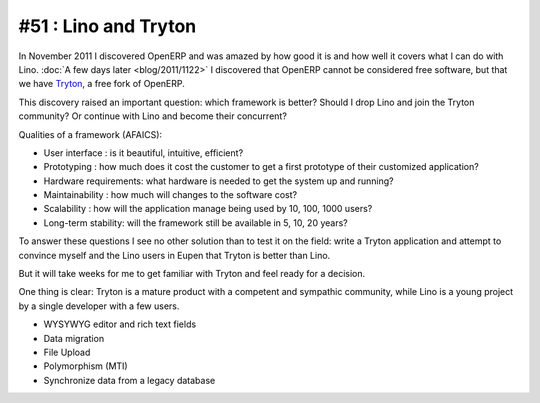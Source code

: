 =====================
#51 : Lino and Tryton
=====================

In November 2011 I discovered OpenERP and was amazed 
by how good it is and how well it covers what I can do 
with Lino.
:doc:`A few days later <blog/2011/1122>`
I discovered that OpenERP cannot be considered free software, 
but that we have `Tryton <http://www.tryton.org>`_, 
a free fork of OpenERP.

This discovery raised an important question:
which framework is better?
Should I drop Lino and join the Tryton community?
Or continue with Lino and become their concurrent?

Qualities of a framework (AFAICS):

- User interface : 
  is it beautiful, intuitive, efficient?

- Prototyping : 
  how much does it cost the customer to get a first prototype of 
  their customized application?
  
- Hardware requirements:
  what hardware is needed to get the system up and running?
  
- Maintainability : 
  how much will changes to the software cost?
  
- Scalability :
  how will the application manage being used by 10, 100, 1000 users?

- Long-term stability:
  will the framework still be available in 5, 10, 20 years?

To answer these questions I see no other solution 
than to test it on the field: write a Tryton
application and attempt to convince myself 
and the Lino users in Eupen that Tryton is better than Lino.

But it will take weeks for me to get familiar with Tryton
and feel ready for a decision.

One thing is clear: 
Tryton is a mature product with a competent and sympathic community, 
while Lino is a young project by a single developer with a few users.


- WYSYWYG editor and rich text fields
- Data migration
- File Upload 
- Polymorphism (MTI)
- Synchronize data from a legacy database

